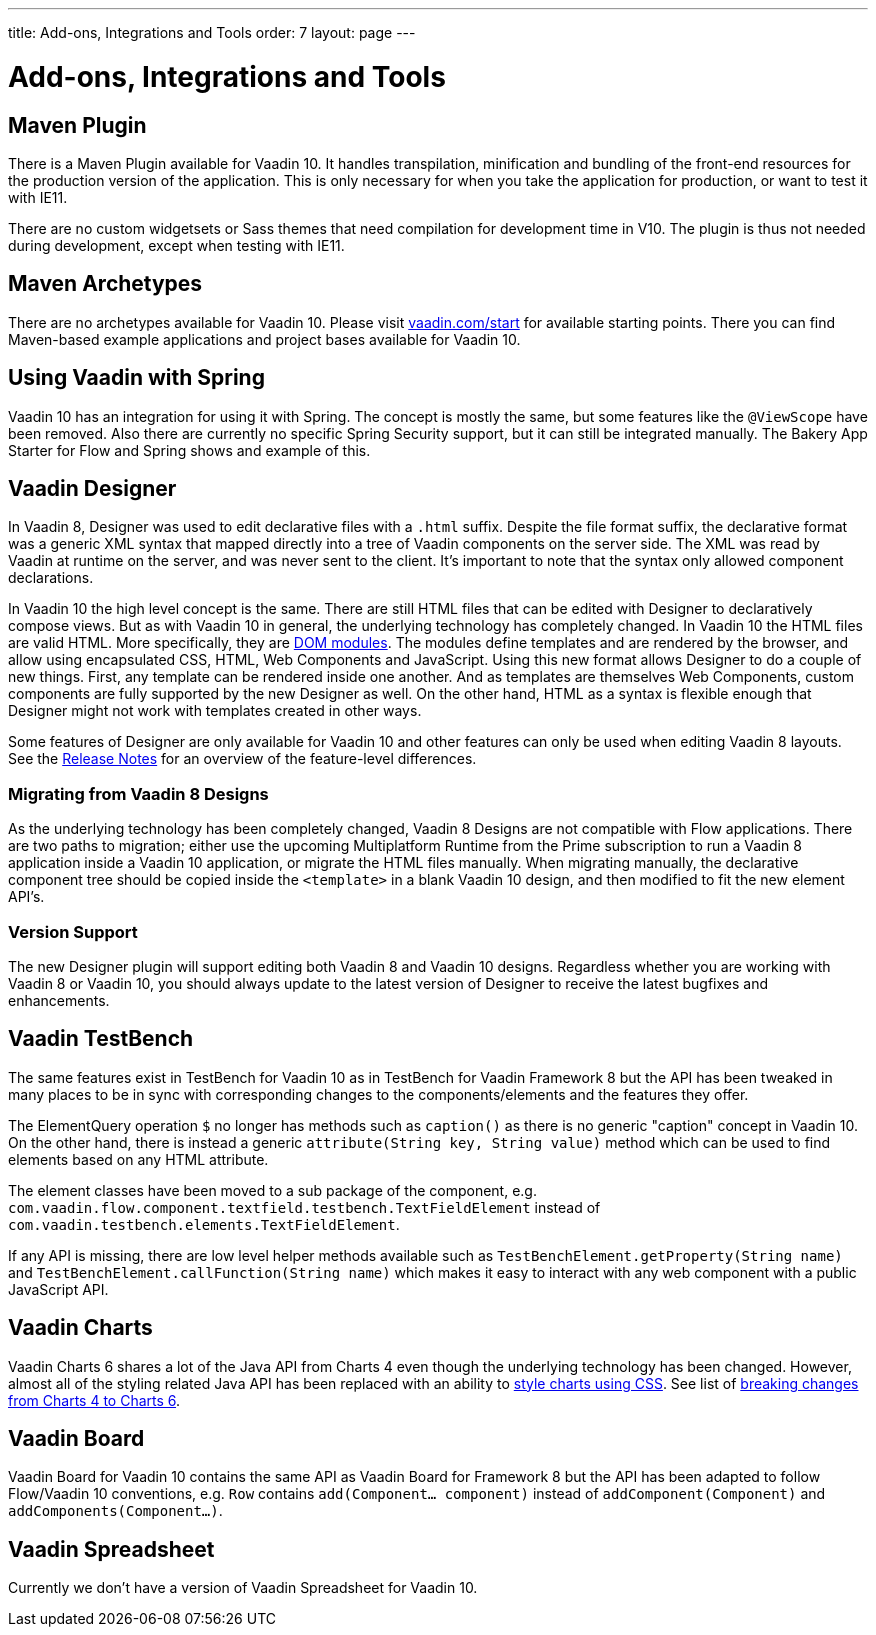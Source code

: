 ---
title: Add-ons, Integrations and Tools
order: 7
layout: page
---

= Add-ons, Integrations and Tools

== Maven Plugin

There is a Maven Plugin available for Vaadin 10.
It handles transpilation, minification and bundling of the front-end resources for the production version of the application.
This is only necessary for when you take the application for production, or want to test it with IE11.

There are no custom widgetsets or Sass themes that need compilation for development time in V10.
The plugin is thus not needed during development, except when testing with IE11.

== Maven Archetypes

There are no archetypes available for Vaadin 10. Please visit https://vaadin.com/start[vaadin.com/start] for available starting points.
There you can find Maven-based example applications and project bases available for Vaadin 10.

== Using Vaadin with Spring

Vaadin 10 has an integration for using it with Spring.
The concept is mostly the same, but some features like the `@ViewScope` have been removed.
Also there are currently no specific Spring Security support, but it can still be integrated manually.
The Bakery App Starter for Flow and Spring shows and example of this.

== Vaadin Designer

In Vaadin 8, Designer was used to edit declarative files with a `.html` suffix. Despite the file format suffix, the declarative format was a generic XML syntax that mapped directly into a tree of Vaadin components on the server side. The XML was read by Vaadin at runtime on the server, and was never sent to the client. It's important to note that the syntax only allowed component declarations.

In Vaadin 10 the high level concept is the same. There are still HTML files that can be edited with Designer to declaratively compose views.
But as with Vaadin 10 in general, the underlying technology has completely changed. In Vaadin 10 the HTML files are valid HTML. More specifically,
they are https://www.polymer-project.org/2.0/docs/devguide/feature-overview[DOM modules]. The modules define templates and are rendered by the browser,
and allow using encapsulated CSS, HTML, Web Components and JavaScript. Using this new format allows Designer to do a couple of new things.
First, any template can be rendered inside one another. And as templates are themselves Web Components,
custom components are fully supported by the new Designer as well. On the other hand, HTML as a syntax is flexible enough that Designer might not work with templates created in other ways.

Some features of Designer are only available for Vaadin 10 and other features can only be used when editing Vaadin 8 layouts. See the https://github.com/vaadin/designer/blob/master/RELEASE-NOTES.md[Release Notes] for an overview of the feature-level differences.

=== Migrating from Vaadin 8 Designs

As the underlying technology has been completely changed, Vaadin 8 Designs are not compatible with Flow applications.
There are two paths to migration; either use the upcoming Multiplatform Runtime from the Prime subscription to run a Vaadin 8 application inside a Vaadin 10 application,
or migrate the HTML files manually. When migrating manually, the declarative component tree should be copied inside the `<template>` in a blank Vaadin 10 design,
and then modified to fit the new element API's.

=== Version Support

The new Designer plugin will support editing both Vaadin 8 and Vaadin 10 designs. Regardless whether you are working with Vaadin 8 or Vaadin 10, you should always update to the latest version of Designer to receive the latest bugfixes and enhancements.

== Vaadin TestBench

The same features exist in TestBench for Vaadin 10 as in TestBench for Vaadin Framework 8 but the API has been tweaked in many places to be in sync with corresponding changes to the components/elements and the features they offer.

The ElementQuery operation `$` no longer has methods such as `caption()` as there is no generic "caption" concept in Vaadin 10. On the other hand, there is instead a generic `attribute(String key, String value)` method which can be used to find elements based on any HTML attribute.

The element classes have been moved to a sub package of the component, e.g. `com.vaadin.flow.component.textfield.testbench.TextFieldElement` instead of `com.vaadin.testbench.elements.TextFieldElement`.

If any API is missing, there are low level helper methods available such as `TestBenchElement.getProperty(String name)` and `TestBenchElement.callFunction(String name)` which makes it easy to interact with any web component with a public JavaScript API.

== Vaadin Charts

Vaadin Charts 6 shares a lot of the Java API from Charts 4 even though the underlying technology has been changed.
However, almost all of the styling related Java API has been replaced with an ability to https://vaadin.com/docs/v10/charts/java-api/css-styling.html[style charts using CSS].
See list of https://vaadin.com/docs/v10/charts/java-api/charts-breaking-changes-in-version-6.html[breaking changes from Charts 4 to Charts 6].

== Vaadin Board

Vaadin Board for Vaadin 10 contains the same API as Vaadin Board for Framework 8 but the API has been adapted to follow Flow/Vaadin 10 conventions, e.g. `Row` contains `add(Component… component)` instead of `addComponent(Component)` and `addComponents(Component…)`.

== Vaadin Spreadsheet

Currently we don’t have a version of Vaadin Spreadsheet for Vaadin 10.
